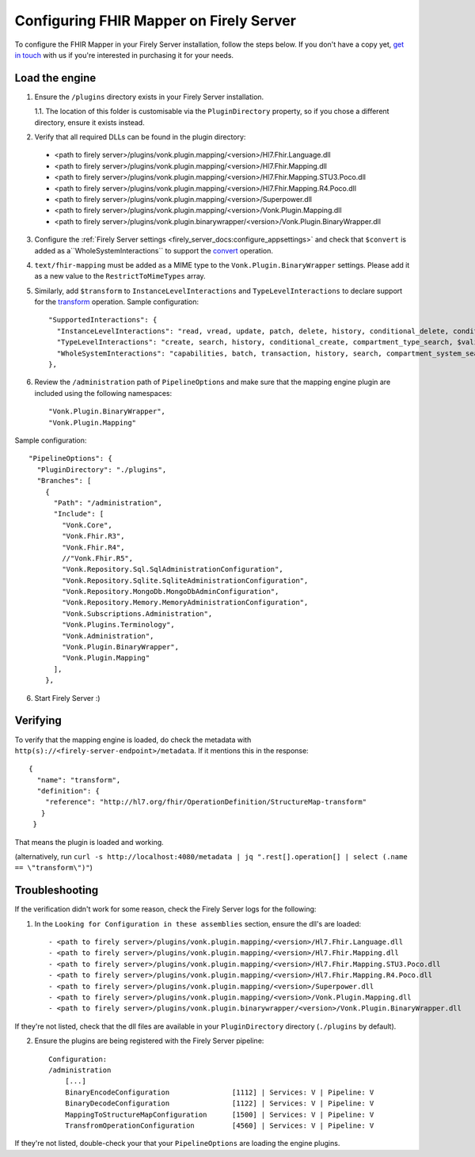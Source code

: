 .. _configure_mapping_engine:

Configuring FHIR Mapper on Firely Server
========================================

To configure the FHIR Mapper in your Firely Server installation, follow the steps below. If you don't have a copy yet, `get in touch <https://fire.ly/contact/>`_ with us if you're interested in purchasing it for your needs.

Load the engine
~~~~~~~~~~~~~~~

1. Ensure the ``/plugins`` directory exists in your Firely Server installation.

   1.1. The location of this folder is customisable via the ``PluginDirectory`` property, so if you chose a different directory, ensure it exists instead.

2. Verify that all required DLLs can be found in the plugin directory:

  - <path to firely server>/plugins/vonk.plugin.mapping/<version>/Hl7.Fhir.Language.dll
  - <path to firely server>/plugins/vonk.plugin.mapping/<version>/Hl7.Fhir.Mapping.dll
  - <path to firely server>/plugins/vonk.plugin.mapping/<version>/Hl7.Fhir.Mapping.STU3.Poco.dll
  - <path to firely server>/plugins/vonk.plugin.mapping/<version>/Hl7.Fhir.Mapping.R4.Poco.dll
  - <path to firely server>/plugins/vonk.plugin.mapping/<version>/Superpower.dll
  - <path to firely server>/plugins/vonk.plugin.mapping/<version>/Vonk.Plugin.Mapping.dll
  - <path to firely server>/plugins/vonk.plugin.binarywrapper/<version>/Vonk.Plugin.BinaryWrapper.dll

3. Configure the :ref:`Firely Server settings <firely_server_docs:configure_appsettings>` and check that ``$convert`` is added as a``WholeSystemInteractions`` to support the `convert <http://hl7.org/fhir/resource-operation-convert.html>`_ operation.

4. ``text/fhir-mapping`` must be added as a MIME type to the ``Vonk.Plugin.BinaryWrapper`` settings. Please add it as a new value to the ``RestrictToMimeTypes`` array.
 
5. Similarly, add ``$transform`` to ``InstanceLevelInteractions`` and ``TypeLevelInteractions`` to declare support for the `transform <http://hl7.org/fhir/structuremap-operation-transform.html>`_ operation. Sample configuration: ::

    "SupportedInteractions": {
      "InstanceLevelInteractions": "read, vread, update, patch, delete, history, conditional_delete, conditional_update, $validate, $validate-code, $expand, $compose, $meta, $meta-add, $transform",
      "TypeLevelInteractions": "create, search, history, conditional_create, compartment_type_search, $validate, $snapshot, $validate-code, $expand, $lookup, $compose, $transform",
      "WholeSystemInteractions": "capabilities, batch, transaction, history, search, compartment_system_search, $validate, $convert"
    },

6. Review the ``/administration`` path of ``PipelineOptions`` and make sure that the mapping engine plugin are included using the following namespaces: ::

    "Vonk.Plugin.BinaryWrapper", 
    "Vonk.Plugin.Mapping"

Sample configuration: ::

    "PipelineOptions": {
      "PluginDirectory": "./plugins",
      "Branches": [
        {
          "Path": "/administration",
          "Include": [
            "Vonk.Core",
            "Vonk.Fhir.R3",
            "Vonk.Fhir.R4",
            //"Vonk.Fhir.R5",
            "Vonk.Repository.Sql.SqlAdministrationConfiguration",
            "Vonk.Repository.Sqlite.SqliteAdministrationConfiguration",
            "Vonk.Repository.MongoDb.MongoDbAdminConfiguration",
            "Vonk.Repository.Memory.MemoryAdministrationConfiguration",
            "Vonk.Subscriptions.Administration",
            "Vonk.Plugins.Terminology",         
            "Vonk.Administration",
            "Vonk.Plugin.BinaryWrapper",
            "Vonk.Plugin.Mapping"
          ],
        },

6. Start Firely Server :)

Verifying
~~~~~~~~~

To verify that the mapping engine is loaded, do check the metadata with ``http(s)://<firely-server-endpoint>/metadata``. If it mentions this in the response: ::

 {
   "name": "transform",
   "definition": {
     "reference": "http://hl7.org/fhir/OperationDefinition/StructureMap-transform"
    }
  }

That means the plugin is loaded and working.

(alternatively, run ``curl -s http://localhost:4080/metadata | jq ".rest[].operation[] | select (.name == \"transform\")"``)

Troubleshooting
~~~~~~~~~~~~~~~

If the verification didn't work for some reason, check the Firely Server logs for the following:

1. In the ``Looking for Configuration in these assemblies`` section, ensure the dll's are loaded: ::

   - <path to firely server>/plugins/vonk.plugin.mapping/<version>/Hl7.Fhir.Language.dll
   - <path to firely server>/plugins/vonk.plugin.mapping/<version>/Hl7.Fhir.Mapping.dll
   - <path to firely server>/plugins/vonk.plugin.mapping/<version>/Hl7.Fhir.Mapping.STU3.Poco.dll
   - <path to firely server>/plugins/vonk.plugin.mapping/<version>/Hl7.Fhir.Mapping.R4.Poco.dll
   - <path to firely server>/plugins/vonk.plugin.mapping/<version>/Superpower.dll
   - <path to firely server>/plugins/vonk.plugin.mapping/<version>/Vonk.Plugin.Mapping.dll
   - <path to firely server>/plugins/vonk.plugin.binarywrapper/<version>/Vonk.Plugin.BinaryWrapper.dll

If they're not listed, check that the dll files are available in your ``PluginDirectory`` directory (``./plugins`` by default). 
    
2. Ensure the plugins are being registered with the Firely Server pipeline: ::

    Configuration:
    /administration
        [...]
        BinaryEncodeConfiguration          	[1112] | Services: V | Pipeline: V
	BinaryDecodeConfiguration 		[1122] | Services: V | Pipeline: V
        MappingToStructureMapConfiguration 	[1500] | Services: V | Pipeline: V
        TransfromOperationConfiguration    	[4560] | Services: V | Pipeline: V

If they're not listed, double-check your that your ``PipelineOptions`` are loading the engine plugins.
